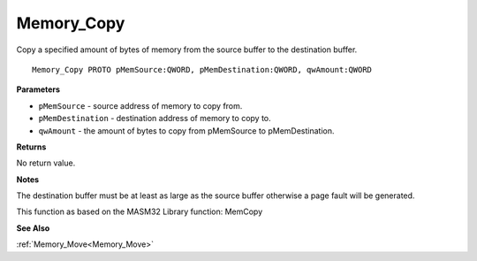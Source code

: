 .. _Memory_Copy:

===========
Memory_Copy
===========

Copy a specified amount of bytes of memory from the source buffer to the destination buffer.

::

   Memory_Copy PROTO pMemSource:QWORD, pMemDestination:QWORD, qwAmount:QWORD


**Parameters**

* ``pMemSource`` - source address of memory to copy from.

* ``pMemDestination`` - destination address of memory to copy to.

* ``qwAmount`` - the amount of bytes to copy from pMemSource to pMemDestination.


**Returns**

No return value.


**Notes**

The destination buffer must be at least as large as the source buffer otherwise a page fault will be generated.

This function as based on the MASM32 Library function: MemCopy

**See Also**

:ref:`Memory_Move<Memory_Move>`
